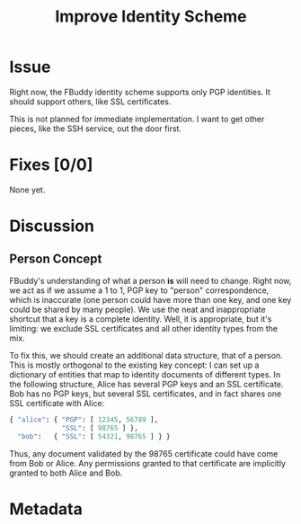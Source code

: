 # -*- mode: org; mode: auto-fill; fill-column: 80 -*-

#+TITLE: Improve Identity Scheme
#+OPTIONS:   d:t
#+LINK_UP:  ./
#+LINK_HOME: ../

* Issue

  Right now, the FBuddy identity scheme supports only PGP identities.  It should
  support others, like SSL certificates.

  This is not planned for immediate implementation.  I want to get other pieces,
  like the SSH service, out the door first.

* Fixes [0/0]

  None yet.

* Discussion

** Person Concept

   FBuddy's understanding of what a person *is* will need to change.  Right now,
   we act as if we assume a 1 to 1, PGP key to "person" correspondence, which is
   inaccurate (one person could have more than one key, and one key could be
   shared by many people).  We use the neat and inappropriate shortcut that a
   key is a complete identity.  Well, it is appropriate, but it's limiting: we
   exclude SSL certificates and all other identity types from the mix.

   To fix this, we should create an additional data structure, that of a person.
   This is mostly orthogonal to the existing key concept: I can set up a
   dictionary of entities that map to identity documents of different types.  In
   the following structure, Alice has several PGP keys and an SSL certificate.
   Bob has no PGP keys, but several SSL certificates, and in fact shares one SSL
   certificate with Alice:

   #+begin_src python
     { "alice": { "PGP": [ 12345, 56789 ],
                  "SSL": [ 98765 ] },
       "bob":   { "SSL": [ 54321, 98765 ] } }
   #+end_src

   Thus, any document validated by the 98765 certificate could have come from
   Bob or Alice.  Any permissions granted to that certificate are implicitly
   granted to both Alice and Bob.

* Metadata
  :PROPERTIES:
  :Status:   Incomplete
  :Priority: 0
  :Owner:    Nick Daly
  :Description:
  :Tags:
  :Related:  [[file:5.org][Remove PGP Requirement]]
  :END:
